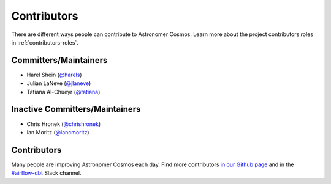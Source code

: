 .. _contributors:
Contributors
============

There are different ways people can contribute to Astronomer Cosmos.
Learn more about the project contributors roles in :ref:`contributors-roles`.

Committers/Maintainers
----------------------

* Harel Shein (`@harels <https://github.com/harels>`_)
* Julian LaNeve (`@jlaneve <https://github.com/jlaneve>`_)
* Tatiana Al-Chueyr (`@tatiana <https://github.com/tatiana>`_)


Inactive Committers/Maintainers
-------------------------------

* Chris Hronek (`@chrishronek <https://github.com/chrishronek>`_)
* Ian Moritz (`@iancmoritz <https://github.com/iancmoritz>`_)

Contributors
------------

Many people are improving Astronomer Cosmos each day.
Find more contributors `in our Github page <https://github.com/astronomer/astronomer-cosmos/graphs/contributors>`_ and in the `#airflow-dbt <https://join.slack.com/t/apache-airflow/shared_invite/zt-1zy8e8h85-es~fn19iMzUmkhPwnyRT6Q>`_ Slack channel.

